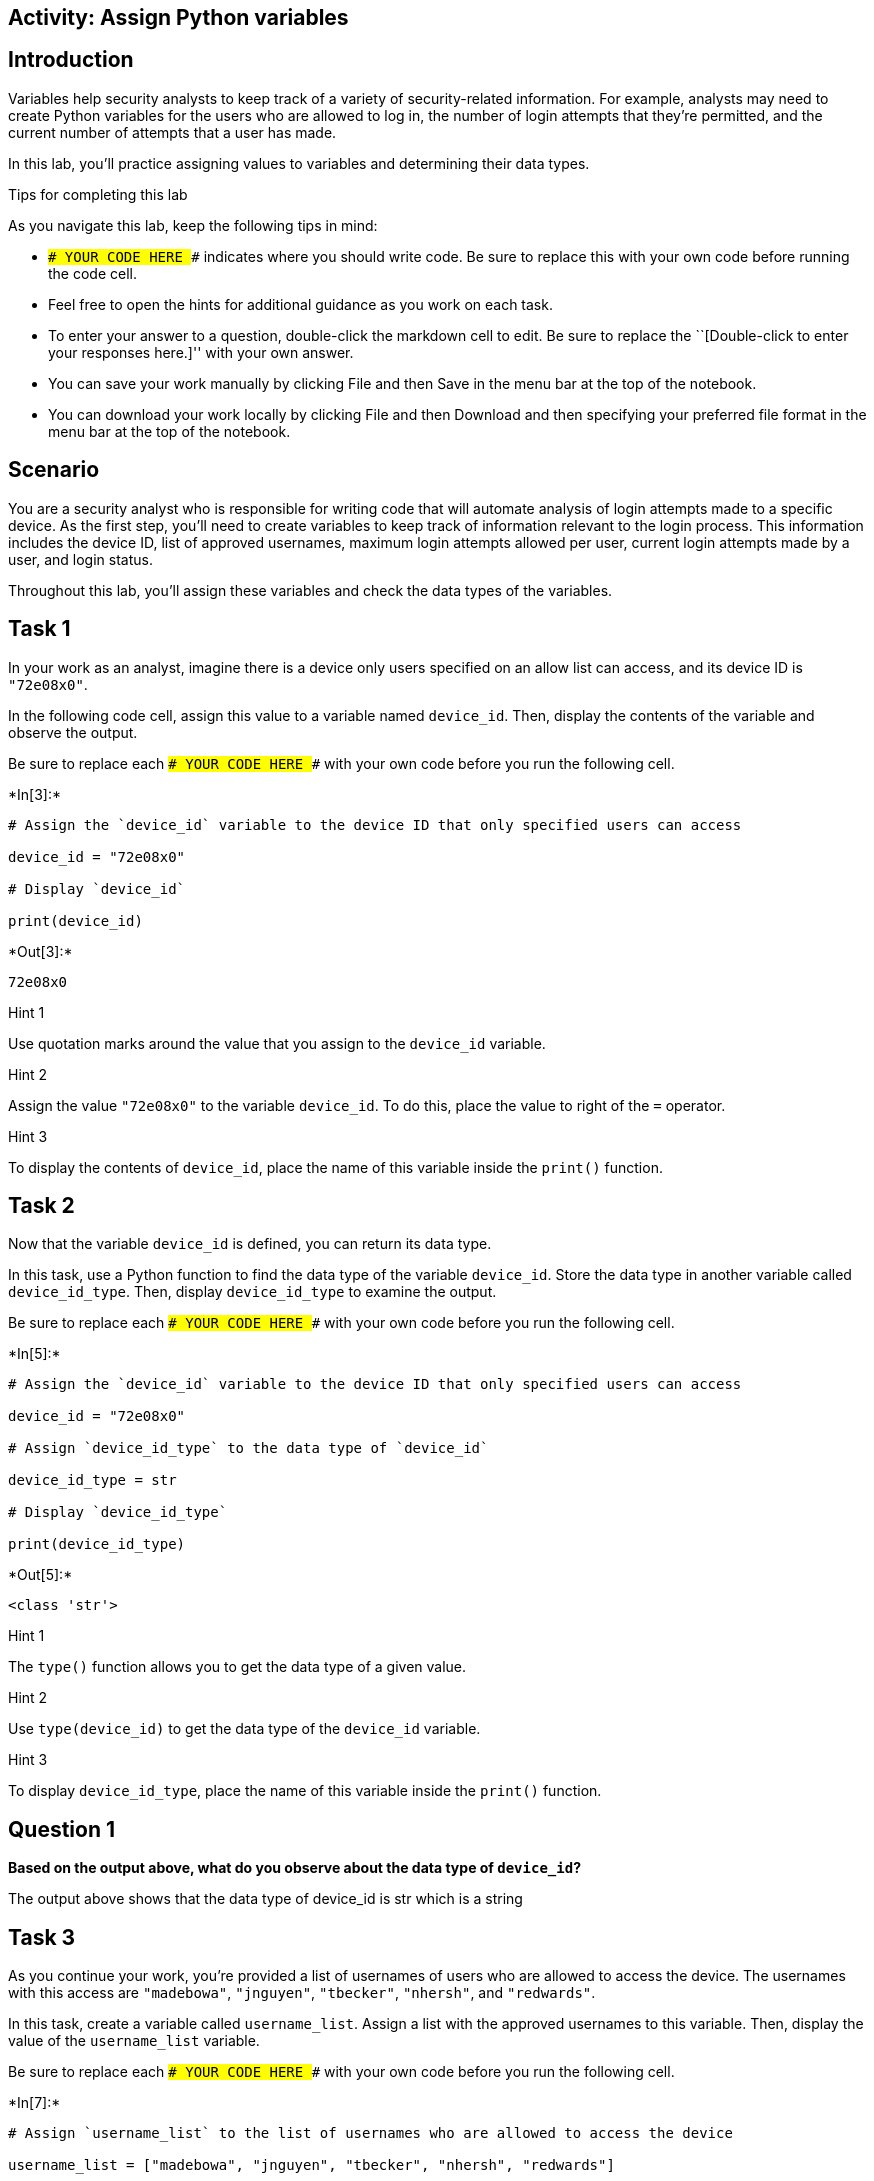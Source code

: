== Activity: Assign Python variables

== Introduction

Variables help security analysts to keep track of a variety of
security-related information. For example, analysts may need to create
Python variables for the users who are allowed to log in, the number of
login attempts that they’re permitted, and the current number of
attempts that a user has made.

In this lab, you’ll practice assigning values to variables and
determining their data types.

Tips for completing this lab

As you navigate this lab, keep the following tips in mind:

* `### YOUR CODE HERE ###` indicates where you should write code. Be
sure to replace this with your own code before running the code cell.
* Feel free to open the hints for additional guidance as you work on
each task.
* To enter your answer to a question, double-click the markdown cell to
edit. Be sure to replace the ``[Double-click to enter your responses
here.]'' with your own answer.
* You can save your work manually by clicking File and then Save in the
menu bar at the top of the notebook.
* You can download your work locally by clicking File and then Download
and then specifying your preferred file format in the menu bar at the
top of the notebook.

== Scenario

You are a security analyst who is responsible for writing code that will
automate analysis of login attempts made to a specific device. As the
first step, you’ll need to create variables to keep track of information
relevant to the login process. This information includes the device ID,
list of approved usernames, maximum login attempts allowed per user,
current login attempts made by a user, and login status.

Throughout this lab, you’ll assign these variables and check the data
types of the variables.

== Task 1

In your work as an analyst, imagine there is a device only users
specified on an allow list can access, and its device ID is `"72e08x0"`.

In the following code cell, assign this value to a variable named
`device_id`. Then, display the contents of the variable and observe the
output.

Be sure to replace each `### YOUR CODE HERE ###` with your own code
before you run the following cell.


+*In[3]:*+
[source, ipython3]
----
# Assign the `device_id` variable to the device ID that only specified users can access

device_id = "72e08x0"

# Display `device_id`

print(device_id)

----


+*Out[3]:*+
----
72e08x0
----

Hint 1

Use quotation marks around the value that you assign to the `device_id`
variable.

Hint 2

Assign the value `"72e08x0"` to the variable `device_id`. To do this,
place the value to right of the `=` operator.

Hint 3

To display the contents of `device_id`, place the name of this variable
inside the `print()` function.

== Task 2

Now that the variable `device_id` is defined, you can return its data
type.

In this task, use a Python function to find the data type of the
variable `device_id`. Store the data type in another variable called
`device_id_type`. Then, display `device_id_type` to examine the output.

Be sure to replace each `### YOUR CODE HERE ###` with your own code
before you run the following cell.


+*In[5]:*+
[source, ipython3]
----
# Assign the `device_id` variable to the device ID that only specified users can access

device_id = "72e08x0"

# Assign `device_id_type` to the data type of `device_id`

device_id_type = str

# Display `device_id_type`

print(device_id_type)
    
----


+*Out[5]:*+
----
<class 'str'>
----

Hint 1

The `type()` function allows you to get the data type of a given value.

Hint 2

Use `type(device_id)` to get the data type of the `device_id` variable.

Hint 3

To display `device_id_type`, place the name of this variable inside the
`print()` function.

== *Question 1*

*Based on the output above, what do you observe about the data type of
`device_id`?*

The output above shows that the data type of device_id is str which is a
string

== Task 3

As you continue your work, you’re provided a list of usernames of users
who are allowed to access the device. The usernames with this access are
`"madebowa"`, `"jnguyen"`, `"tbecker"`, `"nhersh"`, and `"redwards"`.

In this task, create a variable called `username_list`. Assign a list
with the approved usernames to this variable. Then, display the value of
the `username_list` variable.

Be sure to replace each `### YOUR CODE HERE ###` with your own code
before you run the following cell.


+*In[7]:*+
[source, ipython3]
----
# Assign `username_list` to the list of usernames who are allowed to access the device

username_list = ["madebowa", "jnguyen", "tbecker", "nhersh", "redwards"]

# Display `username_list`

print(username_list)

----


+*Out[7]:*+
----
['madebowa', 'jnguyen', 'tbecker', 'nhersh', 'redwards']
----

Hint 1

To create a list in Python, use square brackets. Inside the square
brackets, write the elements of the list, with a comma between elements.

Hint 2

To assign a value to a variable in Python, place the name of the
variable to the left of the `=` operator, and place the value to the
right of the `=` operator.

In this task, make sure to place
`["madebowa", "jnguyen", "tbecker", "nhersh", "redwards"]` to the right
of the `=` operator.

Hint 3

To display `username_list`, place the name of this variable inside the
`print()` function.

== Task 4

In this task, find the data type of the `username_list`. Store the type
in a variable called `username_list_type`. Then, display
`username_list_type` to examine the output.

Be sure to replace each `### YOUR CODE HERE ###` with your own code
before you run the following cell.


+*In[11]:*+
[source, ipython3]
----
# Assign `username_list` to the list of usernames who are allowed to access the device

username_list = ["madebowa", "jnguyen", "tbecker", "nhersh", "redwards"]

# Assign `username_list_type` to the data type of `username_list`

username_list_type = list

# Display `username_list_type`

print(username_list_type)

----


+*Out[11]:*+
----
<class 'list'>
----

Hint 1

The `type()` function allows you to get the data type of a given value.

Hint 2

To get the data type of `username_list`, call the `type()` function and
pass in `username_list`.

Hint 3

In Python, you can use the `print()` function to display the value of a
variable. To display `username_list_type`, call the `print()` function
and pass in `username_list_type`.

== *Question 2*

*Based on the output above, what do you observe about the data type of
`username_list`?*

Based on the output above, the data type of username_list is a list.

== Task 5

Now, imagine that you’ve been informed that the previous list is not
up-to-date and that there is another employee that now has access to the
device. You’re given the updated list of usernames with access,
including the new employee, as follows: `"madebowa"`, `"jnguyen"`,
`"tbecker"`, `"nhersh"`, `"redwards"`, and `"lpope"`.

In this task, reassign the variable `username_list` to the new list. Run
the code to display the list before and after it’s been updated to
observe the difference.

Be sure to replace each `### YOUR CODE HERE ###` with your own code
before you run the following cell.


+*In[12]:*+
[source, ipython3]
----
# Assign `username_list` to the list of usernames who are allowed to access the device

username_list = ["madebowa", "jnguyen", "tbecker", "nhersh", "redwards"]

# Display `username_list`

print(username_list)

# Assign `username_list` to the updated list of usernames who are allowed to access the device

username_list = ["madebowa", "jnguyen", "tbecker", "nhersh", "redwards", "lpope"]

# Display `username_list`

print(username_list)

----


+*Out[12]:*+
----
['madebowa', 'jnguyen', 'tbecker', 'nhersh', 'redwards']
['madebowa', 'jnguyen', 'tbecker', 'nhersh', 'redwards', 'lpope']
----

Hint 1

When reassigning a variable to a new value in Python, place the name of
the variable to the left of the `=` operator, just as you would when
assigning the variable for the first time.

Hint 2

To reassign `username_list` to the updated list, place `username_list`
to the left of the `=` operator.

== *Question 3*

*Based on the output above, what do you observe about the contents of
`username_list`?*

When inputting the same list - the new list will populate once the code
goes down in order. So the reassignment of lists can be altered without
having to adjust the code from the beginning.

== Task 6

In this task, define a variable called `max_logins` that represents the
maximum number of login attempts allowed per user. Store the value `3`
in this variable. Then, store its data type in another variable called
`max_logins_type`. Display `max_logins_type` to examine the output.

Be sure to replace each `### YOUR CODE HERE ###` with your own code
before you run the following cell.


+*In[16]:*+
[source, ipython3]
----
# Assign `max_logins` to the value 3

max_logins = 3

# Assign `max_logins_type` to the data type of `max_logins`

max_logins_type = type(int)

# Display `max_logins_type`

print (max_logins_type)

----


+*Out[16]:*+
----
<class 'type'>
----

Hint 1

When assigning a value to a variable in Python, use the `=` operator.
Place the name of the variable to the left of the `=` operator, and
place the value to the right of the `=` operator.

Hint 2

To assign `3` to `max_logins`, place `max_logins` to the left of the `=`
operator, and place `3` to the right of the `=` operator.

To assign `max_logins_type`, place `max_logins_type` to the left of the
`=` operator before the `type()` function call.

Hint 3

In Python, you can use the `print()` function to display the value of a
variable. To display `max_logins_type`, call `print()` and pass in
`max_logins_type`.

== *Question 4*

*Based on the output above, what do you observe about the data type of
`max_logins`?*

max_logins data type is int which is integer

== Task 7

In this task, define a variable called `login_attempts` that represents
the current number of login attempts made by a user. Store the value `2`
in this variable. Then, store its data type in a variable called
`login_attempts_type`. Display `login_attempts_type` to observe the
output.

Be sure to replace each `### YOUR CODE HERE ###` with your own code
before you run the following cell.


+*In[17]:*+
[source, ipython3]
----
# Assign `login_attempts` to the value 2

login_attempts = 2

# Assign `login_attempts_type` to the data type of `login_attempts`

login_attempts_type = type(int)

# Display `login_attempts_type`

print(login_attempts_type)

----


+*Out[17]:*+
----
<class 'type'>
----

Hint 1

When assigning a value to a variable in Python, use the `=` operator.
Place the name of the variable to the left of the `=` operator, and
place the value to the right of the `=` operator.

Hint 2

To assign `2` to `login_attempts`, place `login_attempts` to the left of
the `=` operator, and place `2` to the right of the `=` operator.

To assign `login_attempts_type`, place `login_attempts_type` to the left
of the `=` operator, and place a call to the `type()` function to the
right of the `=` operator.

When calling `type()`, make sure to pass in `login_attempts`.

Hint 3

In Python, you can use the `print()` function to display the value of a
variable. To display `login_attempts_type`, call `print()` and pass in
`login_attempts_type`.

== *Question 5*

*Based on the output above, what do you observe about the data type of
`login_attempts`?*

the data type of login attempts is an integer

== Task 8

In this task, you’ll determine the Boolean value that represents whether
the current number of login attempts a user has made is less than or
equal to the maximum number of login attempts allowed.

Be sure to replace each `### YOUR CODE HERE ###` with your own code
before you run the following cell.


+*In[18]:*+
[source, ipython3]
----
# Assign `max_logins` to the value 3

max_logins = 3

# Assign `login_attempts` to the value 2

login_attempts = 2

# Determine whether the current number of login attempts a user has made is less than or equal to the maximum number of login attempts allowed,
# and display the resulting Boolean value

print(max_logins <= login_attempts)
    
----


+*Out[18]:*+
----
False
----

Hint 1

In Python, you can use the `<=` comparison operator to determine whether
one value is less than or equal to another value.

Hint 2

To determine whether the current number of login attempts a user has
made is less than or equal to the maximum number of login attempts
allowed, use the `<=` operator. Place `login_attempts` to the left of
the `<=` operator, and place `max_logins` to the right of the `<=`
operator.

To make sure the resulting Boolean value is displayed, write this code
inside of the parantheses where `print()` is called.

== *Question 6*

*What is the output? What does this mean?*

The output was false, which determines that the max number of logins was
not met by the number of login attempts. So, in this scenario, the user
has one more attempt.

== Task 9

This code continues to check for the Boolean value of whether
`max_logins` is less than or equal to `login_attempts`. In this task,
reassign other values to `login_attempts`. For example, you might choose
a value that is higher than the maximum number of attempts allowed.
Observe how the output changes.

Be sure to replace each `### YOUR CODE HERE ###` with your own code
before you run the following cell.


+*In[20]:*+
[source, ipython3]
----
# Assign `max_logins` to the value 3

max_logins = 3

# Assign `login_attempts` to a specific value

login_attempts = 2

# Determine whether the current number of login attempts a user has made is less than or equal to the maximum number of login attempts allowed,
# and display the resulting Boolean value

print(login_attempts <= max_logins)

----


+*Out[20]:*+
----
True
----

Hint 1

To assign `login_attempts` to a specific value, make sure to write the
value to the right of the `=` operator.

== *Question 7*

*Based on the different values you assigned to `login_attempts`, what
did you observe about the output?*

When you change the value the given response is different. based on
whether the value is less than or greater than the answer will
ultimately change which will indicate whether or not the user has
exceeded or hasnt exceeded the max login attempt.

== Task 10

Finally, you can also assign a Boolean value of `True` or `False` to a
variable.

In this task, you’ll create a variable called `login_status`, which is a
Boolean that represents whether a user is logged in. Assign `False` to
this variable and store its data type in a variable called
`login_status_type` and display it.

Be sure to replace each `### YOUR CODE HERE ###` with your own code
before you run the following cell.


+*In[22]:*+
[source, ipython3]
----
# Assign `login_status` to the Boolean value False

login_status = False

# Assign `login_status_type` to the data type of `login_status`

login_status_type = type(login_status)

# Display `login_status_type`

print(login_status_type)

----


+*Out[22]:*+
----
<class 'bool'>
----

Hint 1

To assign the Boolean value `False` to the `login_status` variable, make
sure to write `False` to the right of the `=` operator.

Hint 2

Note that Boolean values should not have quotation marks around them in
code.

== *Question 8*

*Based on the output above, what do you observe about the data type of
`login_status`?*

The data type output will be bool

== Conclusion

*What are your key takeaways from this lab?*

This was a great exercise to determine variables, data types and
booleans.
